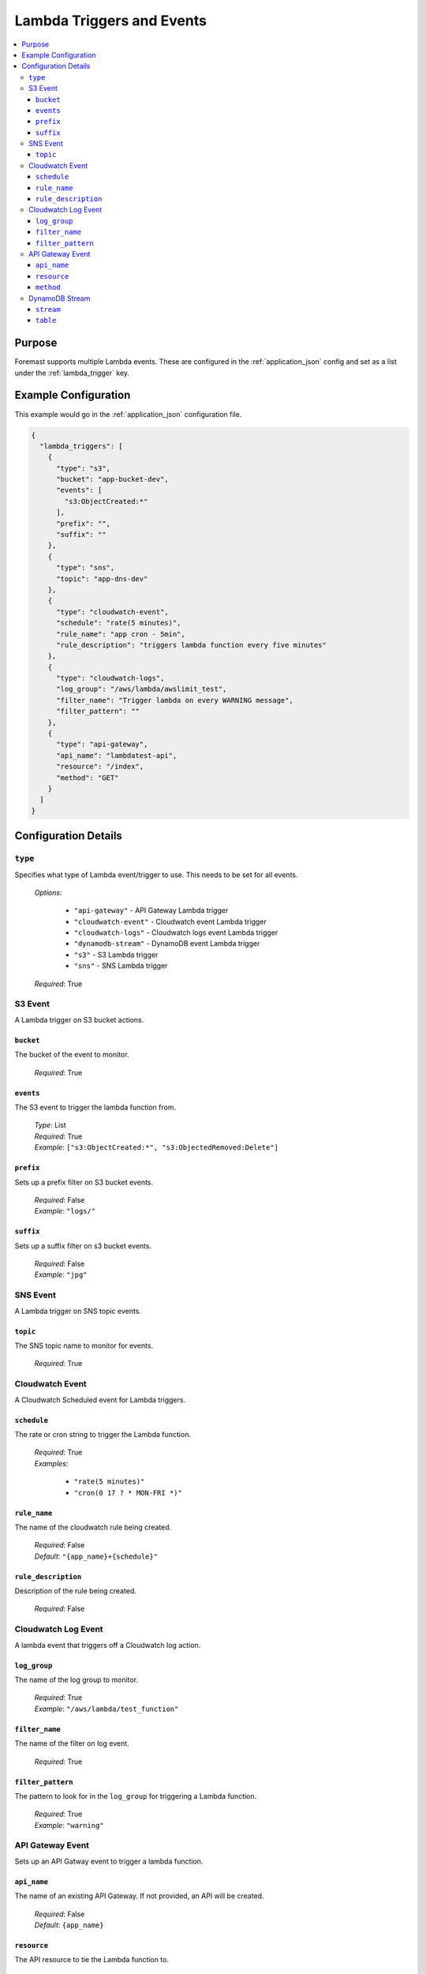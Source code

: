 .. _lambda_events:

==========================
Lambda Triggers and Events
==========================

.. contents::
   :local:

Purpose
-------

Foremast supports multiple Lambda events. These are configured in the :ref:`application_json` config and set as a list under the :ref:`lambda_trigger` key.

Example Configuration
---------------------

This example would go in the :ref:`application_json` configuration file.

.. code-block:: json

   {
     "lambda_triggers": [
       {
         "type": "s3",
         "bucket": "app-bucket-dev",
         "events": [
           "s3:ObjectCreated:*"
         ],
         "prefix": "",
         "suffix": ""
       },
       {
         "type": "sns",
         "topic": "app-dns-dev"
       },
       {
         "type": "cloudwatch-event",
         "schedule": "rate(5 minutes)",
         "rule_name": "app cron - 5min",
         "rule_description": "triggers lambda function every five minutes"
       },
       {
         "type": "cloudwatch-logs",
         "log_group": "/aws/lambda/awslimit_test",
         "filter_name": "Trigger lambda on every WARNING message",
         "filter_pattern": ""
       },
       {
         "type": "api-gateway",
         "api_name": "lambdatest-api",
         "resource": "/index",
         "method": "GET"
       }
     ]
   }

Configuration Details
----------------------

``type``
~~~~~~~~

Specifies what type of Lambda event/trigger to use. This needs to be set for all events.

    | *Options*:

        - ``"api-gateway"`` - API Gateway Lambda trigger
        - ``"cloudwatch-event"`` - Cloudwatch event Lambda trigger
        - ``"cloudwatch-logs"`` - Cloudwatch logs event Lambda trigger
        - ``"dynamodb-stream"`` - DynamoDB event Lambda trigger
        - ``"s3"`` - S3 Lambda trigger
        - ``"sns"`` - SNS Lambda trigger

    | *Required*: True

S3 Event
~~~~~~~~

A Lambda trigger on S3 bucket actions.

``bucket``
**********

The bucket of the event to monitor.

    | *Required*: True


``events``
**********

The S3 event to trigger the lambda function from.

    | *Type*: List
    | *Required*: True
    | *Example*: ``["s3:ObjectCreated:*", "s3:ObjectedRemoved:Delete"]``

``prefix``
**********

Sets up a prefix filter on S3 bucket events.

    | *Required*: False
    | *Example*: ``"logs/"``

``suffix``
**********

Sets up a suffix filter on s3 bucket events.

    | *Required*: False
    | *Example*: ``"jpg"``

SNS Event
~~~~~~~~~

A Lambda trigger on SNS topic events.

``topic``
*********

The SNS topic name to monitor for events.

    | *Required*: True

Cloudwatch Event
~~~~~~~~~~~~~~~~

A Cloudwatch Scheduled event for Lambda triggers.

``schedule``
************

The rate or cron string to trigger the Lambda function.

    | *Required*: True
    | *Examples*:

        - ``"rate(5 minutes)"``
        - ``"cron(0 17 ? * MON-FRI *)"``

``rule_name``
*************

The name of the cloudwatch rule being created.

    | *Required*: False
    | *Default*: ``"{app_name}+{schedule}"``

``rule_description``
*********************

Description of the rule being created.

    | *Required*: False

Cloudwatch Log Event
~~~~~~~~~~~~~~~~~~~~

A lambda event that triggers off a Cloudwatch log action.

``log_group``
*************

The name of the log group to monitor.

    | *Required*: True
    | *Example*: ``"/aws/lambda/test_function"``

``filter_name``
***************

The name of the filter on log event.

    | *Required*: True

``filter_pattern``
******************

The pattern to look for in the ``log_group`` for triggering a Lambda function.

    | *Required*: True
    | *Example*: ``"warning"``

API Gateway Event
~~~~~~~~~~~~~~~~~

Sets up an API Gatway event to trigger a lambda function.

``api_name``
************

The name of an existing API Gateway. If not provided, an API will be created.

    | *Required*: False
    | *Default*: ``{app_name}``

``resource``
************

The API resource to tie the Lambda function to.

    | *Required*: True
    | *Example*: ``"/test"``

``method``
***********

The API Method to trigger the Lambda function.

    | *Required*: True
    | *Example*: ``"GET"``

DynamoDB Stream
~~~~~~~~~~~~~~~~

A lambda event that triggers off a DynamoDB Stream. Make sure to grant access
to the DynamoDB table for the lambda IAM role via the services block by 
providing the table name. If both stream and table key present, default behavior uses stream.

``stream``
*********

DynamoDB Stream ARN to use for triggering lambda. Only table or stream needed, not both.

    | *Required*: False
    | *Example*: ``"arn:aws:dynamodb:us-east-1:111111111111:table/foremast-test/stream/2018-06-07T03:12:22.234"``

``table``
*********

DynamoDB Table ARN to use for triggering lambda. Only table or stream needed, not both.

    | *Required*: False
    | *Example*: ``"arn:aws:dynamodb:us-east-1:111111111111:table/foremast-test"``
